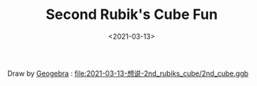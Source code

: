 #+TITLE: Second Rubik's Cube Fun
#+DATE: <2021-03-13>
#+CATEGORIES: Rubik's Cube
#+TAGS: 总结
#+HTML: <!-- toc -->
#+HTML: <!-- more -->

[[file:2021-03-13-想说-2nd_rubiks_cube/2nd_cube.png]]

Draw by [[https://www.geogebra.org/][Geogebra]] : [[file:2021-03-13-想说-2nd_rubiks_cube/2nd_cube.ggb]]
